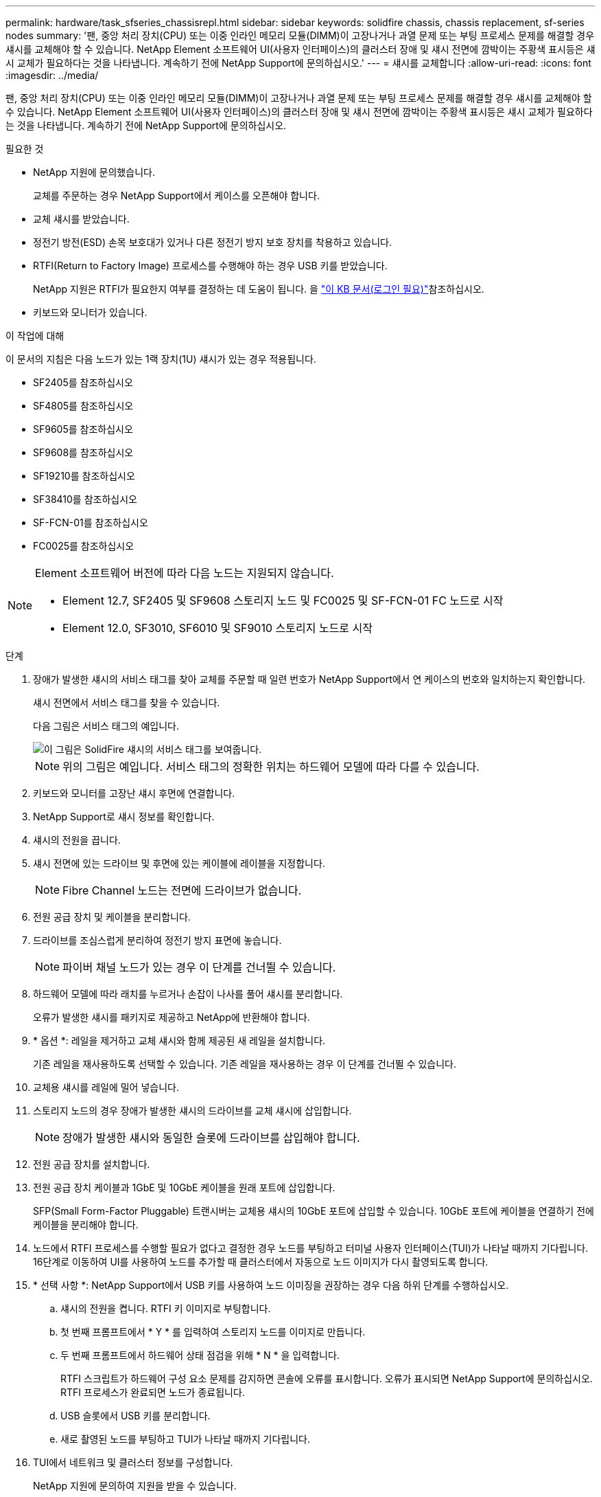 ---
permalink: hardware/task_sfseries_chassisrepl.html 
sidebar: sidebar 
keywords: solidfire chassis, chassis replacement, sf-series nodes 
summary: '팬, 중앙 처리 장치(CPU) 또는 이중 인라인 메모리 모듈(DIMM)이 고장나거나 과열 문제 또는 부팅 프로세스 문제를 해결할 경우 섀시를 교체해야 할 수 있습니다. NetApp Element 소프트웨어 UI(사용자 인터페이스)의 클러스터 장애 및 섀시 전면에 깜박이는 주황색 표시등은 섀시 교체가 필요하다는 것을 나타냅니다. 계속하기 전에 NetApp Support에 문의하십시오.' 
---
= 섀시를 교체합니다
:allow-uri-read: 
:icons: font
:imagesdir: ../media/


[role="lead"]
팬, 중앙 처리 장치(CPU) 또는 이중 인라인 메모리 모듈(DIMM)이 고장나거나 과열 문제 또는 부팅 프로세스 문제를 해결할 경우 섀시를 교체해야 할 수 있습니다. NetApp Element 소프트웨어 UI(사용자 인터페이스)의 클러스터 장애 및 섀시 전면에 깜박이는 주황색 표시등은 섀시 교체가 필요하다는 것을 나타냅니다. 계속하기 전에 NetApp Support에 문의하십시오.

.필요한 것
* NetApp 지원에 문의했습니다.
+
교체를 주문하는 경우 NetApp Support에서 케이스를 오픈해야 합니다.

* 교체 섀시를 받았습니다.
* 정전기 방전(ESD) 손목 보호대가 있거나 다른 정전기 방지 보호 장치를 착용하고 있습니다.
* RTFI(Return to Factory Image) 프로세스를 수행해야 하는 경우 USB 키를 받았습니다.
+
NetApp 지원은 RTFI가 필요한지 여부를 결정하는 데 도움이 됩니다. 을 https://kb.netapp.com/Advice_and_Troubleshooting/Hybrid_Cloud_Infrastructure/NetApp_HCI/How_to_create_an_RTFI_key_to_re-image_a_SolidFire_storage_node["이 KB 문서(로그인 필요)"]참조하십시오.

* 키보드와 모니터가 있습니다.


.이 작업에 대해
이 문서의 지침은 다음 노드가 있는 1랙 장치(1U) 섀시가 있는 경우 적용됩니다.

* SF2405를 참조하십시오
* SF4805를 참조하십시오
* SF9605를 참조하십시오
* SF9608를 참조하십시오
* SF19210를 참조하십시오
* SF38410를 참조하십시오
* SF-FCN-01를 참조하십시오
* FC0025를 참조하십시오


[NOTE]
====
Element 소프트웨어 버전에 따라 다음 노드는 지원되지 않습니다.

* Element 12.7, SF2405 및 SF9608 스토리지 노드 및 FC0025 및 SF-FCN-01 FC 노드로 시작
* Element 12.0, SF3010, SF6010 및 SF9010 스토리지 노드로 시작


====
.단계
. 장애가 발생한 섀시의 서비스 태그를 찾아 교체를 주문할 때 일련 번호가 NetApp Support에서 연 케이스의 번호와 일치하는지 확인합니다.
+
섀시 전면에서 서비스 태그를 찾을 수 있습니다.

+
다음 그림은 서비스 태그의 예입니다.

+
image::../media/sf_series_chassis_service_tag.gif[이 그림은 SolidFire 섀시의 서비스 태그를 보여줍니다.]

+

NOTE: 위의 그림은 예입니다. 서비스 태그의 정확한 위치는 하드웨어 모델에 따라 다를 수 있습니다.

. 키보드와 모니터를 고장난 섀시 후면에 연결합니다.
. NetApp Support로 섀시 정보를 확인합니다.
. 섀시의 전원을 끕니다.
. 섀시 전면에 있는 드라이브 및 후면에 있는 케이블에 레이블을 지정합니다.
+

NOTE: Fibre Channel 노드는 전면에 드라이브가 없습니다.

. 전원 공급 장치 및 케이블을 분리합니다.
. 드라이브를 조심스럽게 분리하여 정전기 방지 표면에 놓습니다.
+

NOTE: 파이버 채널 노드가 있는 경우 이 단계를 건너뛸 수 있습니다.

. 하드웨어 모델에 따라 래치를 누르거나 손잡이 나사를 풀어 섀시를 분리합니다.
+
오류가 발생한 섀시를 패키지로 제공하고 NetApp에 반환해야 합니다.

. * 옵션 *: 레일을 제거하고 교체 섀시와 함께 제공된 새 레일을 설치합니다.
+
기존 레일을 재사용하도록 선택할 수 있습니다. 기존 레일을 재사용하는 경우 이 단계를 건너뛸 수 있습니다.

. 교체용 섀시를 레일에 밀어 넣습니다.
. 스토리지 노드의 경우 장애가 발생한 섀시의 드라이브를 교체 섀시에 삽입합니다.
+

NOTE: 장애가 발생한 섀시와 동일한 슬롯에 드라이브를 삽입해야 합니다.

. 전원 공급 장치를 설치합니다.
. 전원 공급 장치 케이블과 1GbE 및 10GbE 케이블을 원래 포트에 삽입합니다.
+
SFP(Small Form-Factor Pluggable) 트랜시버는 교체용 섀시의 10GbE 포트에 삽입할 수 있습니다. 10GbE 포트에 케이블을 연결하기 전에 케이블을 분리해야 합니다.

. 노드에서 RTFI 프로세스를 수행할 필요가 없다고 결정한 경우 노드를 부팅하고 터미널 사용자 인터페이스(TUI)가 나타날 때까지 기다립니다. 16단계로 이동하여 UI를 사용하여 노드를 추가할 때 클러스터에서 자동으로 노드 이미지가 다시 촬영되도록 합니다.
. * 선택 사항 *: NetApp Support에서 USB 키를 사용하여 노드 이미징을 권장하는 경우 다음 하위 단계를 수행하십시오.
+
.. 섀시의 전원을 켭니다. RTFI 키 이미지로 부팅합니다.
.. 첫 번째 프롬프트에서 * Y * 를 입력하여 스토리지 노드를 이미지로 만듭니다.
.. 두 번째 프롬프트에서 하드웨어 상태 점검을 위해 * N * 을 입력합니다.
+
RTFI 스크립트가 하드웨어 구성 요소 문제를 감지하면 콘솔에 오류를 표시합니다. 오류가 표시되면 NetApp Support에 문의하십시오. RTFI 프로세스가 완료되면 노드가 종료됩니다.

.. USB 슬롯에서 USB 키를 분리합니다.
.. 새로 촬영된 노드를 부팅하고 TUI가 나타날 때까지 기다립니다.


. TUI에서 네트워크 및 클러스터 정보를 구성합니다.
+
NetApp 지원에 문의하여 지원을 받을 수 있습니다.

. 클러스터 TUI를 사용하여 클러스터에 새 노드를 추가합니다.
. 결함이 있는 섀시를 포장하여 반환합니다.




== 자세한 내용을 확인하십시오

* https://docs.netapp.com/us-en/element-software/index.html["SolidFire 및 Element 소프트웨어 설명서"]
* https://docs.netapp.com/sfe-122/topic/com.netapp.ndc.sfe-vers/GUID-B1944B0E-B335-4E0B-B9F1-E960BF32AE56.html["이전 버전의 NetApp SolidFire 및 Element 제품에 대한 문서"^]

